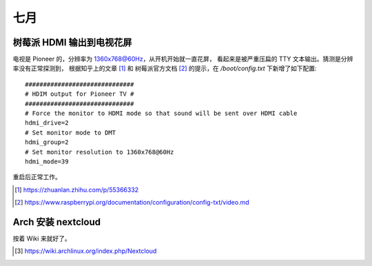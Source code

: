 ====
七月
====

树莓派 HDMI 输出到电视花屏
==========================

电视是 Pioneer 的，分辨率为 1360x768@60Hz，从开机开始就一直花屏，
看起来是被严重压扁的 TTY 文本输出。猜测是分辨率没有正常探测到，
根据知乎上的文章 [#]_ 和 树莓派官方文档 [#]_ 的提示，在 `/boot/config.txt`
下新增了如下配置::

    ##############################
    # HDIM output for Pioneer TV #
    ##############################
    # Force the monitor to HDMI mode so that sound will be sent over HDMI cable
    hdmi_drive=2
    # Set monitor mode to DMT
    hdmi_group=2
    # Set monitor resolution to 1360x768@60Hz
    hdmi_mode=39

重启后正常工作。

.. [#] https://zhuanlan.zhihu.com/p/55366332
.. [#] https://www.raspberrypi.org/documentation/configuration/config-txt/video.md

Arch 安装 nextcloud
===================

按着 Wiki 来就好了。

.. [#] https://wiki.archlinux.org/index.php/Nextcloud
